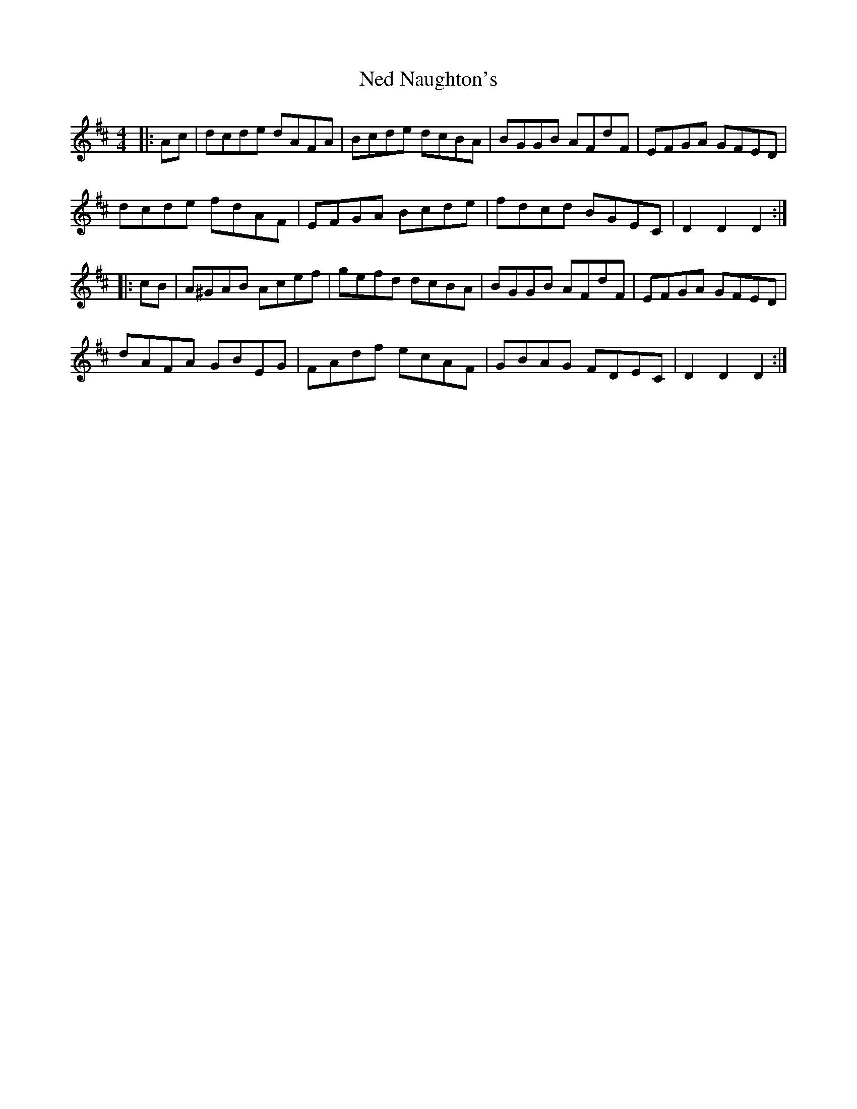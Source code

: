 X: 29034
T: Ned Naughton's
R: hornpipe
M: 4/4
K: Dmajor
|:Ac|dcde dAFA|Bcde dcBA|BGGB AFdF|EFGA GFED|
dcde fdAF|EFGA Bcde|fdcd BGEC|D2 D2 D2:|
|:cB|A^GAB Acef|gefd dcBA|BGGB AFdF|EFGA GFED|
dAFA GBEG|FAdf ecAF|GBAG FDEC|D2 D2 D2:|

